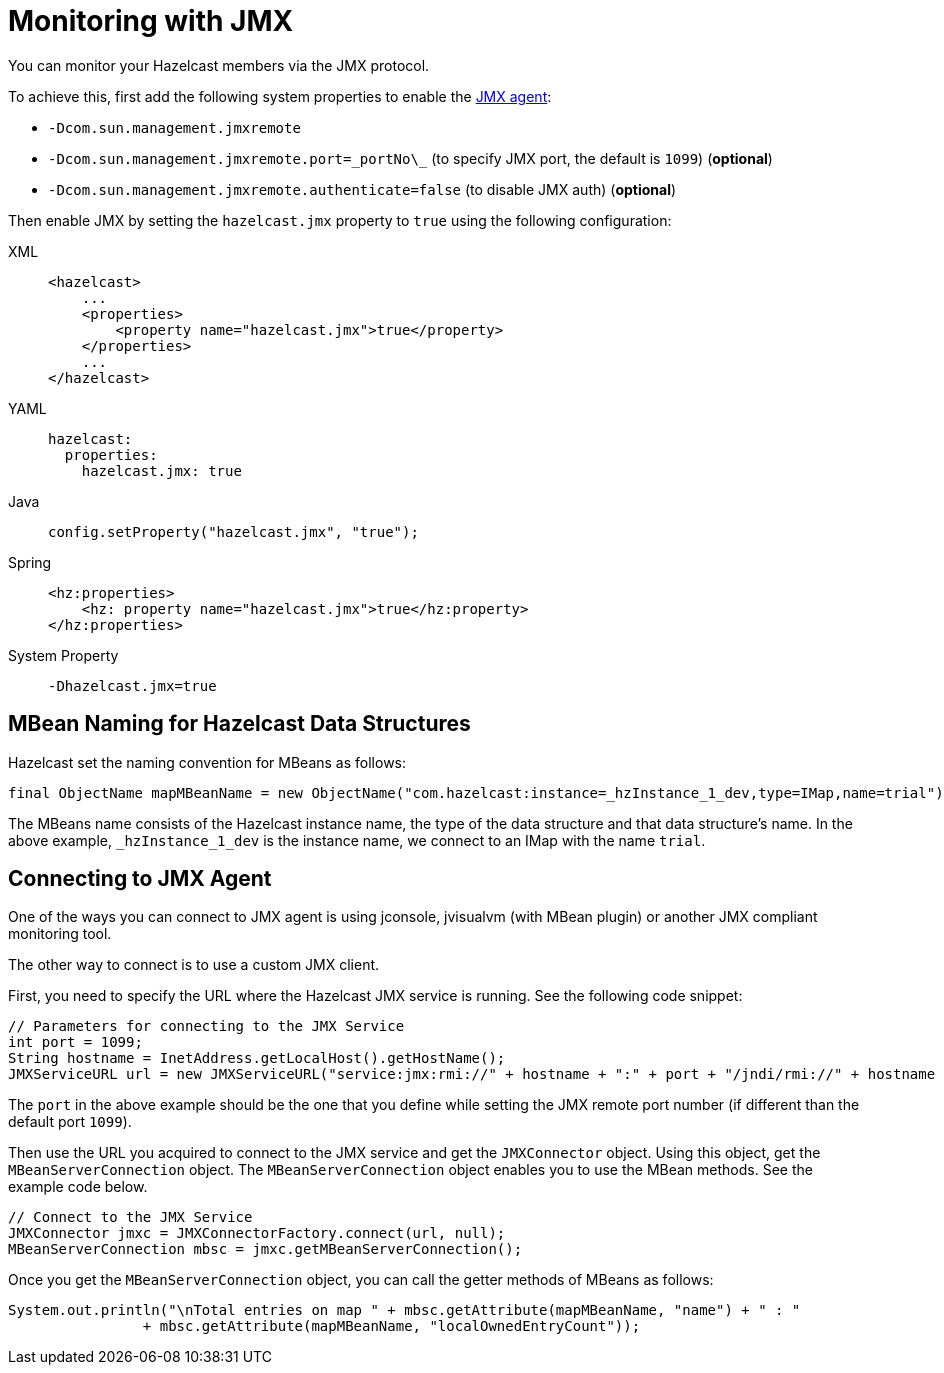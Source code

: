 = Monitoring with JMX

You can monitor your Hazelcast members via the JMX protocol.

To achieve this, first add the following system properties to enable the
http://download.oracle.com/javase/1.5.0/docs/guide/management/agent.html[JMX agent^]:

* `-Dcom.sun.management.jmxremote`
* `-Dcom.sun.management.jmxremote.port=\_portNo\_` (to specify JMX port, the default is `1099`) (*optional*)
* `-Dcom.sun.management.jmxremote.authenticate=false` (to disable JMX auth) (*optional*)


Then enable JMX by setting the `hazelcast.jmx` property to `true` using
the following configuration:

[tabs] 
==== 
XML:: 
+ 
-- 
[source,xml]
----
<hazelcast>
    ...
    <properties>
        <property name="hazelcast.jmx">true</property>
    </properties>
    ...
</hazelcast>
----
--

YAML::
+
--
[source,yaml]
----
hazelcast:
  properties:
    hazelcast.jmx: true
----
--

Java::
+
--
[source,java]
----
config.setProperty("hazelcast.jmx", "true");
----
--

Spring::
+
--
[source,xml]
----
<hz:properties>
    <hz: property name="hazelcast.jmx">true</hz:property>
</hz:properties>
----
--

System Property::
+
[source,shell]
----
-Dhazelcast.jmx=true
----
====

== MBean Naming for Hazelcast Data Structures

Hazelcast set the naming convention for MBeans as follows:

[source,java]
----
final ObjectName mapMBeanName = new ObjectName("com.hazelcast:instance=_hzInstance_1_dev,type=IMap,name=trial");
----

The MBeans name consists of the Hazelcast instance name,
the type of the data structure and that data structure's name.
In the above example, `_hzInstance_1_dev` is the instance name,
we connect to an IMap with the name `trial`.

== Connecting to JMX Agent

One of the ways you can connect to JMX agent is using jconsole,
jvisualvm (with MBean plugin) or another JMX compliant monitoring tool.

The other way to connect is to use a custom JMX client.

First, you need to specify the URL where the Hazelcast JMX service is running.
See the following code snippet:

[source,java]
----
// Parameters for connecting to the JMX Service
int port = 1099;
String hostname = InetAddress.getLocalHost().getHostName();
JMXServiceURL url = new JMXServiceURL("service:jmx:rmi://" + hostname + ":" + port + "/jndi/rmi://" + hostname + ":" + port + "/jmxrmi");
----

The `port` in the above example should be the one that
you define while setting the JMX remote port number (if different than the default port `1099`).

Then use the URL you acquired to connect to the JMX service and
get the `JMXConnector` object. Using this object, get the `MBeanServerConnection` object.
The `MBeanServerConnection` object enables you to use the MBean methods.
See the example code below.

[source,java]
----
// Connect to the JMX Service
JMXConnector jmxc = JMXConnectorFactory.connect(url, null);
MBeanServerConnection mbsc = jmxc.getMBeanServerConnection();
----

Once you get the `MBeanServerConnection` object,
you can call the getter methods of MBeans as follows:

[source,java]
----
System.out.println("\nTotal entries on map " + mbsc.getAttribute(mapMBeanName, "name") + " : "
                + mbsc.getAttribute(mapMBeanName, "localOwnedEntryCount"));
----